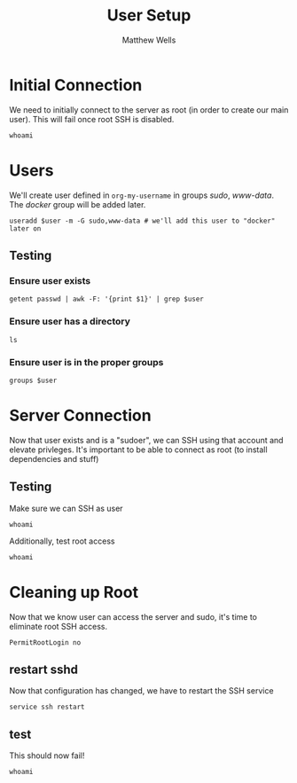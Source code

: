 #+title: User Setup
#+author: Matthew Wells

* Initial Connection

We need to initially connect to the server as root (in order to create our main user). This will fail once root SSH is disabled.

#+name: connect-as-root
#+begin_src eshell :results silent output :dir (concat org-my-initial-root-connection "")
whoami
#+end_src

* Users

We'll create user defined in =org-my-username= in groups /sudo/, /www-data/. The /docker/ group will be added later.

#+begin_src eshell :dir (concat org-my-initial-root-connection "") :results silent output :var user=org-my-username
useradd $user -m -G sudo,www-data # we'll add this user to "docker" later on
#+end_src

** Testing

*** Ensure user exists
#+begin_src eshell :dir (concat org-my-initial-root-connection "") :noweb yes :results silent output :var user=org-my-username
getent passwd | awk -F: '{print $1}' | grep $user
#+end_src

*** Ensure user has a directory
#+begin_src eshell  :dir (concat org-my-initial-root-connection "/home/" org-my-username) :results silent output
ls
#+end_src

*** Ensure user is in the proper groups
#+begin_src eshell  :dir (concat org-my-project-root "") :results silent output :var user=org-my-username
groups $user
#+end_src

* Server Connection

Now that user exists and is a "sudoer", we can SSH using that account and elevate privleges.
It's important to be able to connect as root (to install dependencies and stuff)

** Testing

Make sure we can SSH as user

#+begin_src eshell :dir (concat org-my-project-root) :results output silent
whoami
#+end_src

Additionally, test root access

#+begin_src eshell :results output silent :dir (concat org-my-project-root-sudo "")
whoami
#+end_src

* Cleaning up Root

Now that we know user can access the server and sudo, it's time to eliminate root SSH access.

#+begin_src config :tangle (concat org-my-project-root-sudo  "/etc/ssh/sshd_config.d/disable-root.conf")
PermitRootLogin no
#+end_src

** restart sshd

Now that configuration has changed, we have to restart the SSH service

#+begin_src eshell :dir (concat org-my-project-root-sudo "") :results output silent
service ssh restart
#+end_src

** test

This should now fail!
#+begin_src eshell :dir (concat org-my-initial-root-connection "") :results silent output
whoami
#+end_src
